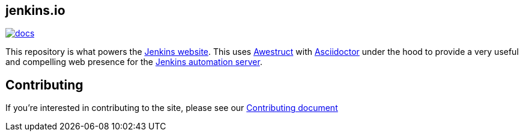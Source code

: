 == jenkins.io

image:https://badges.gitter.im/jenkinsci/docs.svg[link="https://gitter.im/jenkinsci/docs?utm_source=badge&utm_medium=badge&utm_campaign=pr-badge"]

This repository is what powers the link:https://jenkins.io/[Jenkins
website]. This uses link:https://github.com/awestruct/awestruct[Awestruct]
with link:https://asciidoctor.org[Asciidoctor] under the hood to provide a very
useful and compelling web presence for the link:https://jenkins.io/[Jenkins
automation server].

== Contributing

If you're interested in contributing to the site, please see our
link:https://github.com/jenkins-infra/jenkins.io/blob/master/CONTRIBUTING.adoc[Contributing
document]

